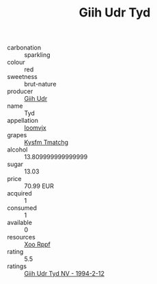 :PROPERTIES:
:ID:                     31cd2ead-0d42-478d-b4f0-bea0c0164dea
:END:
#+TITLE: Giih Udr Tyd 

- carbonation :: sparkling
- colour :: red
- sweetness :: brut-nature
- producer :: [[id:38c8ce93-379c-4645-b249-23775ff51477][Giih Udr]]
- name :: Tyd
- appellation :: [[id:15b70af5-e968-4e98-94c5-64021e4b4fab][Ioomvjx]]
- grapes :: [[id:7a9e9341-93e3-4ed9-9ea8-38cd8b5793b3][Kysfm Tmatchg]]
- alcohol :: 13.809999999999999
- sugar :: 13.03
- price :: 70.99 EUR
- acquired :: 1
- consumed :: 1
- available :: 0
- resources :: [[id:4b330cbb-3bc3-4520-af0a-aaa1a7619fa3][Xoo Rppf]]
- rating :: 5.5
- ratings :: [[id:fe644365-4135-449f-85cf-02c5eabe4af9][Giih Udr Tyd NV - 1994-2-12]]


